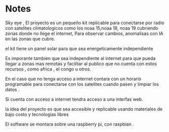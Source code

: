 * Notes

Sky eye , 
El proyecto es un pequeño kit replicable para conectarse por radio con satelites climatologicos como los noaa 15,noaa 18, noaa 19 cubriendo zonas donde no llege el internet, Para observar cambios, anomalisas con IA en las zonas que cubre.

el kit tiene un panel solar para que sea energeticamente independiente

Es imporante tambien que sea independiente al internet para que pueda llegar a zonas mas remotas y facilitar al publico que no cuenta con estos recursos , como africa , el congo u otros.

En el caso que no tenga acceso a internet contara con un horario programable para conectarse con los satelites cuando pasen y limpiar los datos .

Si cuenta con acceso a internet tendra acceso a una interfas web.

la idea del proyecto es que sea accesible y replicable usando materiales de bajo costo y tecnologias libres

El software se montara sobre una raspberry pi, con raspbian .
